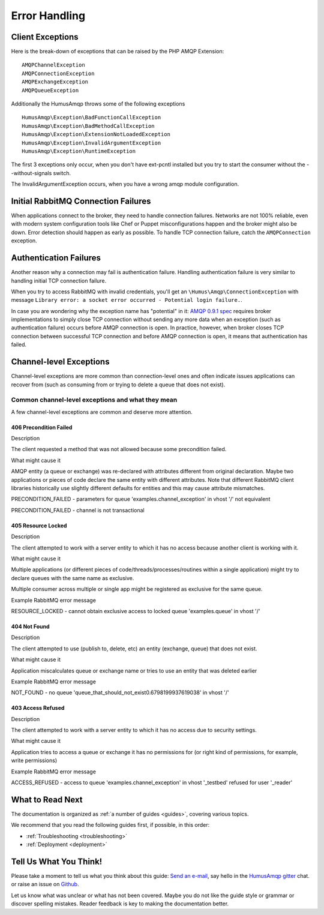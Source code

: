 .. _error_handling:

Error Handling
==============

Client Exceptions
-----------------

Here is the break-down of exceptions that can be raised by the PHP AMQP Extension:

::

    AMQPChannelException
    AMQPConnectionException
    AMQPExchangeException
    AMQPQueueException

Additionally the HumusAmqp throws some of the following exceptions

::

    HumusAmqp\Exception\BadFunctionCallException
    HumusAmqp\Exception\BadMethodCallException
    HumusAmqp\Exception\ExtensionNotLoadedException
    HumusAmqp\Exception\InvalidArgumentException
    HumusAmqp\Exception\RuntimeException

The first 3 exceptions only occur, when you don't have ext-pcntl installed but you try to start
the consumer without the --without-signals switch.

The InvalidArgumentException occurs, when you have a wrong amqp module configuration.

Initial RabbitMQ Connection Failures
------------------------------------

When applications connect to the broker, they need to handle connection
failures. Networks are not 100% reliable, even with modern system
configuration tools like Chef or Puppet misconfigurations happen and the
broker might also be down. Error detection should happen as early as
possible. To handle TCP connection failure, catch the
``AMQPConnection`` exception.

Authentication Failures
-----------------------

Another reason why a connection may fail is authentication failure.
Handling authentication failure is very similar to handling initial TCP
connection failure.

When you try to access RabbitMQ with invalid credentials, you'll get an
``\Humus\Amqp\ConnectionException`` with message ``Library error: a socket error occurred - Potential login failure.``.

In case you are wondering why the exception name has "potential" in it:
`AMQP 0.9.1
spec <http://www.rabbitmq.com/resources/specs/amqp0-9-1.pdf>`_ requires
broker implementations to simply close TCP connection without sending
any more data when an exception (such as authentication failure) occurs
before AMQP connection is open. In practice, however, when broker closes
TCP connection between successful TCP connection and before AMQP
connection is open, it means that authentication has failed.

Channel-level Exceptions
------------------------

Channel-level exceptions are more common than connection-level ones and
often indicate issues applications can recover from (such as consuming
from or trying to delete a queue that does not exist).

Common channel-level exceptions and what they mean
~~~~~~~~~~~~~~~~~~~~~~~~~~~~~~~~~~~~~~~~~~~~~~~~~~

A few channel-level exceptions are common and deserve more attention.

406 Precondition Failed
^^^^^^^^^^^^^^^^^^^^^^^

.. raw:: html

   <dl>
     <dt>

Description

.. raw:: html

   </dt>
     <dd>

The client requested a method that was not allowed because some
precondition failed.

.. raw:: html

   </dd>
     <dt>

What might cause it

.. raw:: html

   </dt>
     <dd>
       <ul>
         <li>

AMQP entity (a queue or exchange) was re-declared with attributes
different from original declaration. Maybe two applications or pieces of
code declare the same entity with different attributes. Note that
different RabbitMQ client libraries historically use slightly different
defaults for entities and this may cause attribute mismatches.

.. raw:: html

   </dt>
     <dd>
       <ul>
         <li>

PRECONDITION\_FAILED - parameters for queue
'examples.channel\_exception' in vhost '/' not equivalent

.. raw:: html

   </li>
         <li>

PRECONDITION\_FAILED - channel is not transactional

.. raw:: html

   </li>
       </ul>
     </dd>
   </dl>

405 Resource Locked
^^^^^^^^^^^^^^^^^^^

.. raw:: html

   <dl>
     <dt>

Description

.. raw:: html

   </dt>
     <dd>

The client attempted to work with a server entity to which it has no
access because another client is working with it.

.. raw:: html

   </dd>
     <dt>

What might cause it

.. raw:: html

   </dt>
     <dd>
       <ul>
         <li>

Multiple applications (or different pieces of
code/threads/processes/routines within a single application) might try
to declare queues with the same name as exclusive.

.. raw:: html

   </li>
         <li>

Multiple consumer across multiple or single app might be registered as
exclusive for the same queue.

.. raw:: html

   </li>
       </ul>
     </dd>
     <dt>

Example RabbitMQ error message

.. raw:: html

   </dt>
     <dd>

RESOURCE\_LOCKED - cannot obtain exclusive access to locked queue
'examples.queue' in vhost '/'

.. raw:: html

   </dd>
   </dl>

404 Not Found
^^^^^^^^^^^^^

.. raw:: html

   <dl>
     <dt>

Description

.. raw:: html

   </dt>
     <dd>

The client attempted to use (publish to, delete, etc) an entity
(exchange, queue) that does not exist.

.. raw:: html

   </dd>
     <dt>

What might cause it

.. raw:: html

   </dt>
     <dd>

Application miscalculates queue or exchange name or tries to use an
entity that was deleted earlier

.. raw:: html

   </dd>
     <dt>

Example RabbitMQ error message

.. raw:: html

   </dt>
     <dd>

NOT\_FOUND - no queue
'queue\_that\_should\_not\_exist0.6798199937619038' in vhost '/'

.. raw:: html

   </dd>
   </dl>

403 Access Refused
^^^^^^^^^^^^^^^^^^

.. raw:: html

   <dl>
     <dt>

Description

.. raw:: html

   </dt>
     <dd>

The client attempted to work with a server entity to which it has no
access due to security settings.

.. raw:: html

   </dd>
     <dt>

What might cause it

.. raw:: html

   </dt>
     <dd>

Application tries to access a queue or exchange it has no permissions
for (or right kind of permissions, for example, write permissions)

.. raw:: html

   </dd>
     <dt>

Example RabbitMQ error message

.. raw:: html

   </dt>
     <dd>

ACCESS\_REFUSED - access to queue 'examples.channel\_exception' in
vhost '_testbed' refused for user '_reader'

.. raw:: html

   </dd>
   </dl>

What to Read Next
-----------------

The documentation is organized as :ref:`a number of guides <guides>`, covering various topics.

We recommend that you read the following guides first, if possible, in
this order:

-  :ref:`Troubleshooting <troubleshooting>`
-  :ref:`Deployment <deployment>`

Tell Us What You Think!
-----------------------

Please take a moment to tell us what you think about this guide: `Send an e-mail <saschaprolic@googlemail.com>`_,
say hello in the `HumusAmqp gitter <https://gitter.im/prolic/HumusAmqp>`_ chat.
or raise an issue on `Github <https://www.github.com/prolic/HumusAmqp/issues>`_.

Let us know what was unclear or what has not been covered. Maybe you
do not like the guide style or grammar or discover spelling
mistakes. Reader feedback is key to making the documentation better.

